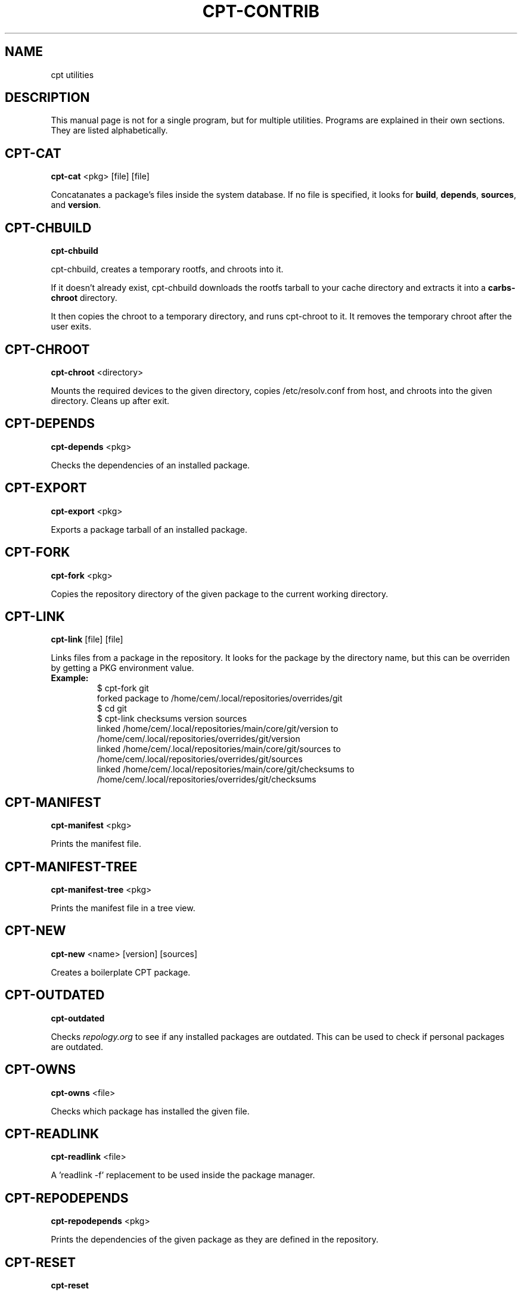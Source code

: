 .TH CPT-CONTRIB 1 2020-04-04 "CARBS LINUX" "General Commands Manual"
.SH NAME
cpt utilities
.SH DESCRIPTION
This manual page is not for a single program, but for multiple
utilities. Programs are explained in their own sections. They
are listed alphabetically.
.SH CPT-CAT
.B cpt-cat
<pkg> [file] [file]

Concatanates a package's files inside the system database. If no file is
specified, it looks for \fBbuild\fR, \fBdepends\fR, \fBsources\fR, and
\fBversion\fR.
.SH CPT-CHBUILD
.B cpt-chbuild

cpt-chbuild, creates a temporary rootfs, and chroots into it.

If it doesn't already exist, cpt-chbuild downloads the rootfs tarball to
your cache directory and extracts it into a \fBcarbs-chroot\fR directory.

It then copies the chroot to a temporary directory, and runs cpt-chroot
to it. It removes the temporary chroot after the user exits.
.SH CPT-CHROOT
.B cpt-chroot
<directory>

Mounts the required devices to the given directory, copies /etc/resolv.conf
from host, and chroots into the given directory. Cleans up after exit.
.SH CPT-DEPENDS
.B cpt-depends
<pkg>

Checks the dependencies of an installed package.
.SH CPT-EXPORT
.B cpt-export
<pkg>

Exports a package tarball of an installed package.
.SH CPT-FORK
.B cpt-fork
<pkg>

Copies the repository directory of the given package to the current working
directory.
.SH CPT-LINK
.B cpt-link
[file] [file]

Links files from a package in the repository. It looks for the package by
the directory name, but this can be overriden by getting a PKG environment
value.

.IP \fBExample:\fR
.nf
$ cpt-fork git
forked package to /home/cem/.local/repositories/overrides/git
$ cd git
$ cpt-link checksums version sources
linked /home/cem/.local/repositories/main/core/git/version to /home/cem/.local/repositories/overrides/git/version
linked /home/cem/.local/repositories/main/core/git/sources to /home/cem/.local/repositories/overrides/git/sources
linked /home/cem/.local/repositories/main/core/git/checksums to /home/cem/.local/repositories/overrides/git/checksums
.fi
.PP
.SH CPT-MANIFEST
.B cpt-manifest
<pkg>

Prints the manifest file.
.SH CPT-MANIFEST-TREE
.B cpt-manifest-tree
<pkg>

Prints the manifest file in a tree view.
.SH CPT-NEW
.B cpt-new
<name> [version] [sources]

Creates a boilerplate CPT package.
.SH CPT-OUTDATED
.B cpt-outdated

Checks \fIrepology.org\fR to see if any installed packages are outdated. This
can be used to check if personal packages are outdated.
.SH CPT-OWNS
.B cpt-owns
<file>

Checks which package has installed the given file.
.SH CPT-READLINK
.B cpt-readlink
<file>

A 'readlink -f' replacement to be used inside the package manager.
.SH CPT-REPODEPENDS
.B cpt-repodepends
<pkg>

Prints the dependencies of the given package as they are defined in the repository.
.SH CPT-RESET
.B cpt-reset

Removes all packages except the base packages.
.SH CPT-REVDEPENDS
.B cpt-revdepends
<pkg>

Prints the packages that depend on the given package. (Reverse dependencies)
.SH CPT-SIZE
.B cpt-size
<pkg>

Prints the given package's size, and its individual files.
.SH CPT-STAT
.B cpt-stat
<file>

Outputs the owner name of a file/directory
.SH CPT-WHICH
.B cpt-which
<pkg>

A \fIwhich\fR-like utility for CPT packages.
.SH SEE ALSO
cpt(1)
